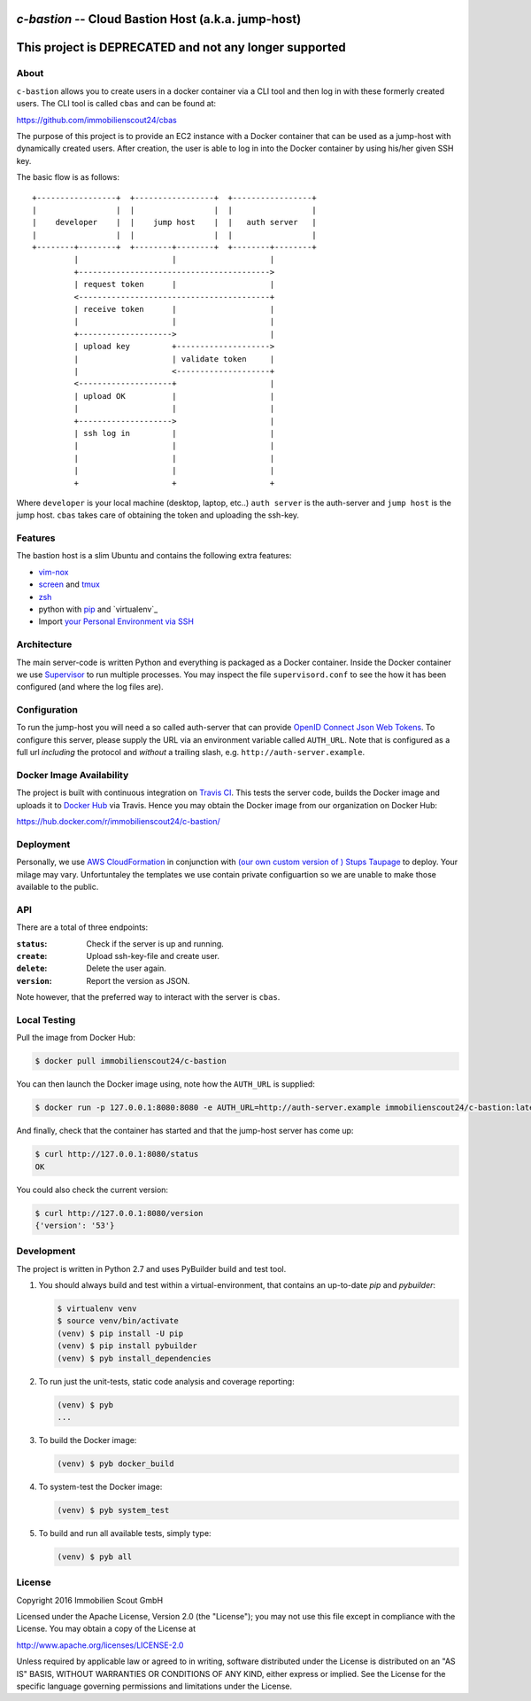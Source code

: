 ====================================================
`c-bastion` -- Cloud Bastion Host (a.k.a. jump-host)
====================================================

.. image:: https://travis-ci.org/ImmobilienScout24/c-bastion.svg?branch=master
   :target: https://travis-ci.org/ImmobilienScout24/c-bastion


=======================================================
This project is DEPRECATED and not any longer supported
=======================================================

About
=====

``c-bastion`` allows you to create users in a docker container via a CLI tool
and then log in with these formerly created users. The CLI tool is called
``cbas`` and can be found at:

https://github.com/immobilienscout24/cbas

The purpose of this project is to provide an EC2 instance with a Docker
container that can be used as a jump-host with dynamically created users. After
creation, the user is able to log in into the Docker container by using his/her
given SSH key.

The basic flow is as follows::

    +-----------------+  +-----------------+  +-----------------+
    |                 |  |                 |  |                 |
    |    developer    |  |    jump host    |  |   auth server   |
    |                 |  |                 |  |                 |
    +--------+--------+  +--------+--------+  +--------+--------+
             |                    |                    |
             +----------------------------------------->
             | request token      |                    |
             <-----------------------------------------+
             | receive token      |                    |
             |                    |                    |
             +-------------------->                    |
             | upload key         +-------------------->
             |                    | validate token     |
             |                    <--------------------+
             <--------------------+                    |
             | upload OK          |                    |
             |                    |                    |
             +-------------------->                    |
             | ssh log in         |                    |
             |                    |                    |
             |                    |                    |
             |                    |                    |
             +                    +                    +

Where ``developer`` is your local machine (desktop, laptop, etc..) ``auth
server`` is the auth-server and ``jump host`` is the jump host. ``cbas`` takes
care of obtaining the token and uploading the ssh-key.

Features
========

The bastion host is a slim Ubuntu and contains the following extra features:

* `vim-nox`_
* `screen`_ and `tmux`_
* `zsh`_
* python with `pip`_ and `virtualenv`_
* Import `your Personal Environment via SSH`__

.. __: http://blog.schlomo.schapiro.org/2014/02/ssh-with-personal-environment.html

.. _vim-nox: http://packages.ubuntu.com/trusty/vim-nox
.. _screen: http://packages.ubuntu.com/trusty/screen
.. _tmux: http://packages.ubuntu.com/trusty/tmux
.. _zsh: http://packages.ubuntu.com/trusty/zsh
.. _pip: http://packages.ubuntu.com/trusty/python-pip
.. _python-virtualenv: http://packages.ubuntu.com/trusty/python-virtualenv


Architecture
============

The main server-code is written Python and everything is packaged as a Docker
container. Inside the Docker container we use
`Supervisor <http://supervisord.org/>`_ to run multiple processes. You may
inspect the file ``supervisord.conf`` to see the how it has been configured
(and where the log files are).

Configuration
=============

To run the jump-host you will need a so called auth-server that can provide
`OpenID Connect <http://openid.net/connect/>`_
`Json Web Tokens <http://jwt.io/>`_. To configure this server, please supply
the URL via an environment variable called ``AUTH_URL``. Note that is
configured as a full url *including* the protocol and *without* a trailing
slash, e.g. ``http://auth-server.example``.

Docker Image Availability
=========================

The project is built with continuous integration on `Travis CI
<https://travis-ci.org/>`_.  This tests the server code, builds the Docker
image and uploads it to `Docker Hub <https://hub.docker.com/>`_ via Travis.
Hence you may obtain the Docker image from our organization on Docker Hub:

https://hub.docker.com/r/immobilienscout24/c-bastion/


Deployment
==========

Personally, we use `AWS CloudFormation
<https://aws.amazon.com/de/cloudformation/>`_ in conjunction with `(our own
custom version of ) Stups Taupage
<http://stups.readthedocs.org/en/latest/components/taupage.html>`_ to deploy.
Your milage may vary. Unfortuntaley the templates we use contain private
configuartion so we are unable to make those available to the public.

API
===

There are a total of three endpoints:

:``status``: Check if the server is up and running.
:``create``: Upload ssh-key-file and create user.
:``delete``: Delete the user again.
:``version``: Report the version as JSON.

Note however, that the preferred way to interact with the server is ``cbas``.

Local Testing
=============

Pull the image from Docker Hub:

.. code-block::

    $ docker pull immobilienscout24/c-bastion

You can then launch the Docker image using, note how the ``AUTH_URL`` is
supplied:

.. code-block::

    $ docker run -p 127.0.0.1:8080:8080 -e AUTH_URL=http://auth-server.example immobilienscout24/c-bastion:latest

And finally, check that the container has started and that the jump-host server
has come up:

.. code-block::

   $ curl http://127.0.0.1:8080/status
   OK

You could also check the current version:

.. code-block::

   $ curl http://127.0.0.1:8080/version
   {'version': '53'}

Development
===========

The project is written in Python 2.7 and uses PyBuilder build and test tool.

#. You should always build and test within a virtual-environment, that contains
   an up-to-date `pip` and `pybuilder`:

   .. code-block::

       $ virtualenv venv
       $ source venv/bin/activate
       (venv) $ pip install -U pip
       (venv) $ pip install pybuilder
       (venv) $ pyb install_dependencies

#. To run just the unit-tests, static code analysis and coverage reporting:

   .. code-block::

       (venv) $ pyb
       ...

#. To build the Docker image:

   .. code-block::

       (venv) $ pyb docker_build

#. To system-test the Docker image:

   .. code-block::

       (venv) $ pyb system_test

#. To build and run all available tests, simply type:

   .. code-block::

       (venv) $ pyb all

License
=======

Copyright 2016 Immobilien Scout GmbH

Licensed under the Apache License, Version 2.0 (the "License"); you may not use
this file except in compliance with the License. You may obtain a copy of the
License at

http://www.apache.org/licenses/LICENSE-2.0

Unless required by applicable law or agreed to in writing, software distributed
under the License is distributed on an "AS IS" BASIS, WITHOUT WARRANTIES OR
CONDITIONS OF ANY KIND, either express or implied. See the License for the
specific language governing permissions and limitations under the License.
